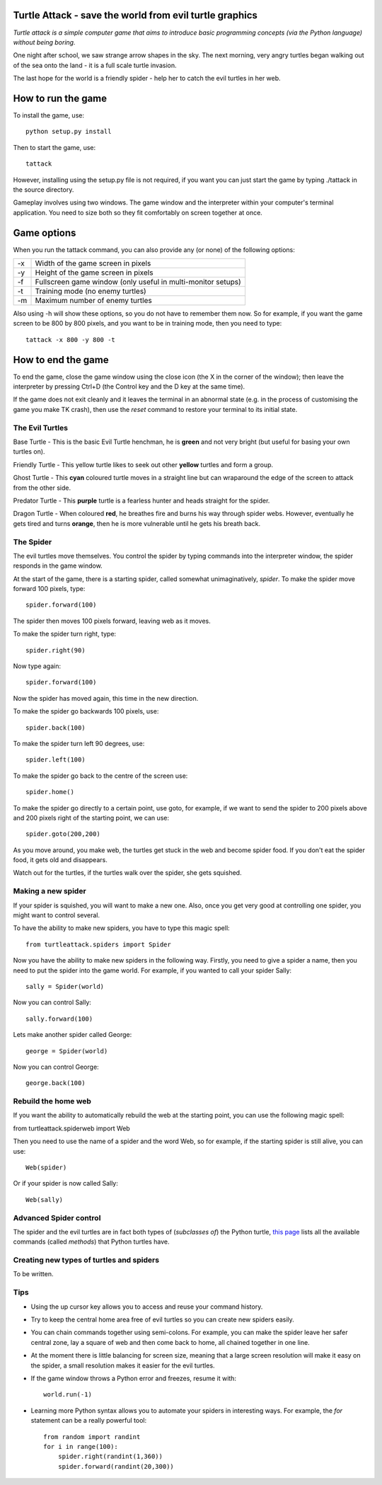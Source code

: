 Turtle Attack - save the world from evil turtle graphics
========================================================

*Turtle attack is a simple computer game that aims to introduce basic programming concepts (via the Python language) without being boring.*

One night after school, we saw strange arrow shapes in the sky. The next morning, very angry turtles began walking out of the sea onto the land - it is a full scale turtle invasion.

The last hope for the world is a friendly spider - help her to catch the evil turtles in her web.

How to run the game
===================

To install the game, use::

    python setup.py install

Then to start the game, use::

    tattack

However, installing using the setup.py file is not required, if you want you can just start the game by typing ./tattack in the source directory.

Gameplay involves using two windows. The game window and the interpreter within your computer's terminal application. You need to size both so they fit comfortably on screen together at once.

Game options
============

When you run the tattack command, you can also provide any (or none) of the following options:

+----+--------------------------------------------------------------+
| -x | Width of the game screen in pixels                           |
+----+--------------------------------------------------------------+
| -y | Height of the game screen in pixels                          |
+----+--------------------------------------------------------------+
| -f | Fullscreen game window (only useful in multi-monitor setups) |
+----+--------------------------------------------------------------+
| -t | Training mode (no enemy turtles)                             |
+----+--------------------------------------------------------------+
| -m | Maximum number of enemy turtles                              |
+----+--------------------------------------------------------------+

Also using -h will show these options, so you do not have to remember them now. So for example, if you want the game screen to be 800 by 800 pixels, and you want to be in training mode, then you need to type::

    tattack -x 800 -y 800 -t

How to end the game
===================

To end the game, close the game window using the close icon (the X in the corner of the window); then leave the interpreter by pressing Ctrl+D (the Control key and the D key at the same time).

If the game does not exit cleanly and it leaves the terminal in an abnormal state (e.g. in the process of customising the game you make TK crash), then use the *reset* command to restore your terminal to its initial state.

The Evil Turtles
----------------

Base Turtle - This is the basic Evil Turtle henchman, he is **green** and not very bright (but useful for basing your own turtles on).

Friendly Turtle - This yellow turtle likes to seek out other **yellow** turtles and form a group.

Ghost Turtle - This **cyan** coloured turtle moves in a straight line but can wraparound the edge of the screen to attack from the other side.

Predator Turtle - This **purple** turtle is a fearless hunter and heads straight for the spider.

Dragon Turtle - When coloured **red**, he breathes fire and burns his way through spider webs. However, eventually he gets tired and turns **orange**, then he is more vulnerable until he gets his breath back.

The Spider
----------

The evil turtles move themselves. You control the spider by typing commands into the interpreter window, the spider responds in the game window.

At the start of the game, there is a starting spider, called somewhat unimaginatively, *spider*. To make the spider move forward 100 pixels, type::

    spider.forward(100)

The spider then moves 100 pixels forward, leaving web as it moves.

To make the spider turn right, type::

    spider.right(90)

Now type again::

    spider.forward(100)

Now the spider has moved again, this time in the new direction.

To make the spider go backwards 100 pixels, use::

    spider.back(100)

To make the spider turn left 90 degrees, use::

    spider.left(100)

To make the spider go back to the centre of the screen use::

    spider.home()

To make the spider go directly to a certain point, use goto, for example, if we want to send the spider to 200 pixels above and 200 pixels right of the starting point, we can use::

    spider.goto(200,200)

As you move around, you make web, the turtles get stuck in the web and become spider food. If you don't eat the spider food, it gets old and disappears.

Watch out for the turtles, if the turtles walk over the spider, she gets squished.

Making a new spider
-------------------
 
If your spider is squished, you will want to make a new one. Also, once you get very good at controlling one spider, you might want to control several.

To have the ability to make new spiders, you have to type this magic spell::

    from turtleattack.spiders import Spider

Now you have the ability to make new spiders in the following way. Firstly,  you need to give a spider a name, then you need to put the spider into the game world. For example, if you wanted to call your spider Sally::

    sally = Spider(world)

Now you can control Sally::

    sally.forward(100)

Lets make another spider called George::

    george = Spider(world)

Now you can control George::

    george.back(100)

Rebuild the home web
--------------------

If you want the ability to automatically rebuild the web at the starting point, you can use the following magic spell:

from turtleattack.spiderweb import Web

Then you need to use the name of a spider and the word Web, so for example, if the starting spider is still alive, you can use::

    Web(spider)

Or if your spider is now called Sally::

    Web(sally)

Advanced Spider control
-----------------------

The spider and the evil turtles are in fact both types of (*subclasses of*) the Python turtle, `this page`_ lists all the available commands (called *methods*) that Python turtles have.

Creating new types of turtles and spiders
-----------------------------------------

To be written.

.. _`this page`: http://docs.python.org/3.3/library/turtle.html#turtle-methods

Tips
----

* Using the up cursor key allows you to access and reuse your command history.

* Try to keep the central home area free of evil turtles so you can create new spiders easily.

* You can chain commands together using semi-colons. For example, you can make the spider leave her safer central zone, lay a square of web and then come back to home, all chained together in one line.

* At the moment there is little balancing for screen size, meaning that a large screen resolution will make it easy on the spider, a small resolution makes it easier for the evil turtles.

* If the game window throws a Python error and freezes, resume it with::

    world.run(-1)

* Learning more Python syntax allows you to automate your spiders in interesting ways. For example, the *for* statement can be a really powerful tool::

    from random import randint
    for i in range(100):
        spider.right(randint(1,360))
        spider.forward(randint(20,300))
